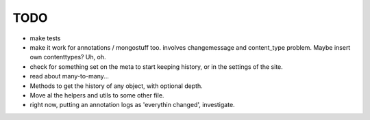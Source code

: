 TODO
====
- make tests

- make it work for annotations / mongostuff too.
  involves changemessage and content_type problem. Maybe insert own contenttypes? Uh, oh.

- check for something set on the meta to start keeping history, or in the settings of the site.

- read about many-to-many...

- Methods to get the history of any object, with optional depth.
  
- Move al the helpers and utils to some other file.

- right now, putting an annotation logs as 'everythin changed', investigate.
